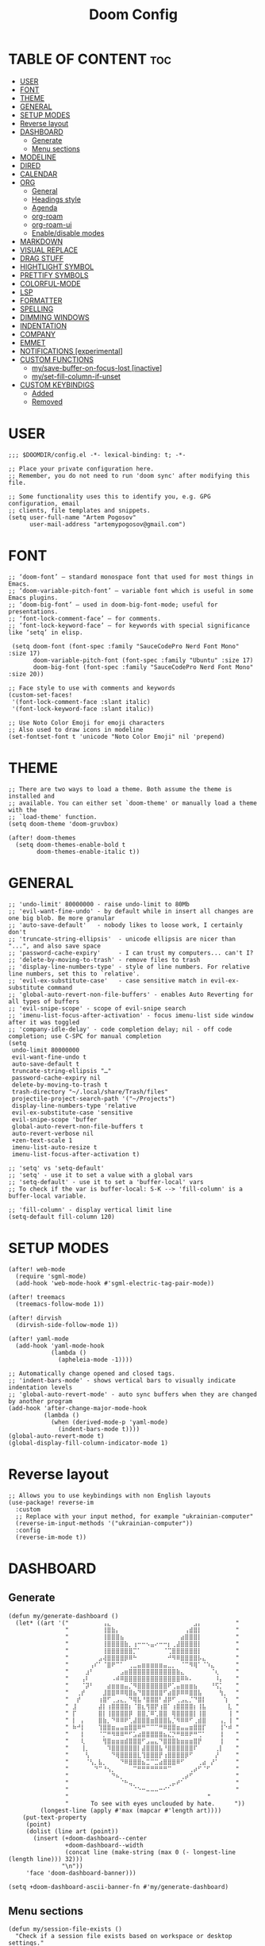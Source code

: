 #+title: Doom Config
#+property: header-args :tangle config.el

* TABLE OF CONTENT :toc:
- [[#user][USER]]
- [[#font][FONT]]
- [[#theme][THEME]]
- [[#general][GENERAL]]
- [[#setup-modes][SETUP MODES]]
- [[#reverse-layout][Reverse layout]]
- [[#dashboard][DASHBOARD]]
  - [[#generate][Generate]]
  - [[#menu-sections][Menu sections]]
- [[#modeline][MODELINE]]
- [[#dired][DIRED]]
- [[#calendar][CALENDAR]]
- [[#org][ORG]]
  - [[#general-1][General]]
  - [[#headings-style][Headings style]]
  - [[#agenda][Agenda]]
  - [[#org-roam][org-roam]]
  - [[#org-roam-ui][org-roam-ui]]
  - [[#enabledisable-modes][Enable/disable modes]]
- [[#markdown][MARKDOWN]]
- [[#visual-replace][VISUAL REPLACE]]
- [[#drag-stuff][DRAG STUFF]]
- [[#hightlight-symbol][HIGHTLIGHT SYMBOL]]
- [[#prettify-symbols][PRETTIFY SYMBOLS]]
- [[#colorful-mode][COLORFUL-MODE]]
- [[#lsp][LSP]]
- [[#formatter][FORMATTER]]
- [[#spelling][SPELLING]]
- [[#dimming-windows][DIMMING WINDOWS]]
- [[#indentation][INDENTATION]]
- [[#company][COMPANY]]
- [[#emmet][EMMET]]
- [[#notifications-experimental][NOTIFICATIONS [experimental]]]
- [[#custom-functions][CUSTOM FUNCTIONS]]
  - [[#mysave-buffer-on-focus-lost-inactive][my/save-buffer-on-focus-lost [inactive]]]
  - [[#myset-fill-column-if-unset][my/set-fill-column-if-unset]]
- [[#custom-keybindigs][CUSTOM KEYBINDIGS]]
  - [[#added][Added]]
  - [[#removed][Removed]]

* USER
#+begin_src elisp
;;; $DOOMDIR/config.el -*- lexical-binding: t; -*-

;; Place your private configuration here.
;; Remember, you do not need to run 'doom sync' after modifying this file.

;; Some functionality uses this to identify you, e.g. GPG configuration, email
;; clients, file templates and snippets.
(setq user-full-name "Artem Pogosov"
      user-mail-address "artemypogosov@gmail.com")
#+end_src
* FONT
#+begin_src elisp
;; ‘doom-font’ – standard monospace font that used for most things in Emacs.
;; ‘doom-variable-pitch-font’ – variable font which is useful in some Emacs plugins.
;; ‘doom-big-font’ – used in doom-big-font-mode; useful for presentations.
;; ‘font-lock-comment-face’ – for comments.
;; ‘font-lock-keyword-face’ – for keywords with special significance like ‘setq’ in elisp.

 (setq doom-font (font-spec :family "SauceCodePro Nerd Font Mono" :size 17)
       doom-variable-pitch-font (font-spec :family "Ubuntu" :size 17)
       doom-big-font (font-spec :family "SauceCodePro Nerd Font Mono" :size 20))

;; Face style to use with comments and keywords
(custom-set-faces!
 '(font-lock-comment-face :slant italic)
 '(font-lock-keyword-face :slant italic))

;; Use Noto Color Emoji for emoji characters
;; Also used to draw icons in modeline
(set-fontset-font t 'unicode "Noto Color Emoji" nil 'prepend)
#+end_src
* THEME
#+begin_src elisp
;; There are two ways to load a theme. Both assume the theme is installed and
;; available. You can either set `doom-theme' or manually load a theme with the
;; `load-theme' function.
(setq doom-theme 'doom-gruvbox)

(after! doom-themes
  (setq doom-themes-enable-bold t
        doom-themes-enable-italic t))
#+end_src
* GENERAL
#+begin_src elisp
;; 'undo-limit' 80000000 - raise undo-limit to 80Mb
;; 'evil-want-fine-undo' - by default while in insert all changes are one big blob. Be more granular
;; 'auto-save-default'   - nobody likes to loose work, I certainly don't
;; 'truncate-string-ellipsis'  - unicode ellipsis are nicer than "...", and also save space
;; 'password-cache-expiry'     - I can trust my computers... can't I?
;; 'delete-by-moving-to-trash' - remove files to trash
;; 'display-line-numbers-type' - style of line numbers. For relative line numbers, set this to `relative'.
;; 'evil-ex-substitute-case'   - case sensitive match in evil-ex-substitute command
;; 'global-auto-revert-non-file-buffers' - enables Auto Reverting for all types of buffers
;; 'evil-snipe-scope' - scope of evil-snipe search
;; 'imenu-list-focus-after-activation' - focus imenu-list side window after it was toggled
;; 'company-idle-delay' - code completion delay; nil - off code completion; use C-SPC for manual completion
(setq
 undo-limit 80000000
 evil-want-fine-undo t
 auto-save-default t
 truncate-string-ellipsis "…"
 password-cache-expiry nil
 delete-by-moving-to-trash t
 trash-directory "~/.local/share/Trash/files"
 projectile-project-search-path '("~/Projects")
 display-line-numbers-type 'relative
 evil-ex-substitute-case 'sensitive
 evil-snipe-scope 'buffer
 global-auto-revert-non-file-buffers t
 auto-revert-verbose nil
 +zen-text-scale 1
 imenu-list-auto-resize t
 imenu-list-focus-after-activation t)

;; 'setq' vs 'setq-default'
;; 'setq' - use it to set a value with a global vars
;; 'setq-default' - use it to set a 'buffer-local' vars
;; To check if the var is buffer-local: S-K --> 'fill-column' is a buffer-local variable.

;; 'fill-column' - display vertical limit line
(setq-default fill-column 120)
#+end_src
* SETUP MODES
#+begin_src elisp
(after! web-mode
  (require 'sgml-mode)
  (add-hook 'web-mode-hook #'sgml-electric-tag-pair-mode))

(after! treemacs
  (treemacs-follow-mode 1))

(after! dirvish
  (dirvish-side-follow-mode 1))

(after! yaml-mode
  (add-hook 'yaml-mode-hook
            (lambda ()
              (apheleia-mode -1))))

;; Automatically change opened and closed tags.
;; 'indent-bars-mode' - shows vertical bars to visually indicate indentation levels
;; 'global-auto-revert-mode' - auto sync buffers when they are changed by another program
(add-hook 'after-change-major-mode-hook
          (lambda ()
            (when (derived-mode-p 'yaml-mode)
              (indent-bars-mode t))))
(global-auto-revert-mode t)
(global-display-fill-column-indicator-mode 1)
#+end_src
* Reverse layout
#+begin_src elisp
;; Allows you to use keybindings with non English layouts
(use-package! reverse-im
  :custom
  ;; Replace with your input method, for example "ukrainian-computer"
  (reverse-im-input-methods '("ukrainian-computer"))
  :config
  (reverse-im-mode t))
#+end_src
* DASHBOARD
** Generate
#+begin_src elisp
(defun my/generate-dashboard ()
  (let* ((art '(" ⠀⠀⠀⠀⠀⠀⠀⢠⣄⠀⠀⠀⠀⠀⠀⠀⠀⠀⠀⠀⠀⠀⠀⠀⠀⠀⠀⠀⣠⡄⠀⠀⠀⠀⠀⠀⠀ "
                " ⠀⠀⠀⠀⠀⠀⠀⢸⣿⣷⡄⠀⠀⠀⠀⠀⠀⠀⠀⠀⠀⠀⠀⠀⠀⠀⢠⣾⣿⡇⠀⠀⠀⠀⠀⠀⠀ "
                " ⠀⠀⠀⠀⠀⠀⠀⢸⣿⣿⣿⣦⠀⠀⠀⠀⠀⠀⠀⠀⠀⠀⠀⠀⠀⣴⣿⣿⣿⡇⠀⠀⠀⠀⠀⠀⠀ "
                " ⠀⠀⠀⠀⠀⠀⠀⢸⣿⣿⣿⣿⣷⡀⢰⠒⠒⠢⣤⠔⠒⠒⡆⢀⣼⣿⣿⣿⣿⡇⠀⠀⠀⠀⠀⠀⠀ "
                " ⠀⠀⠀⠀⠀⠀⠀⢸⣿⣿⣿⣿⣿⣿⡉⠁⠀⠀⠀⠀⠀⠈⢉⣿⣿⣿⣿⣿⣿⡇⠀⠀⠀⠀⠀⠀⠀ "
                " ⠀⠀⠀⠀⠀⠀⣠⢼⣿⣿⣿⣿⡿⠿⠓⠀⠀⠀⠀⠀⠀⠀⠚⠻⠿⣿⣿⣿⣿⡧⣄⠀⠀⠀⠀⠀⠀ "
                " ⠀⠀⠀⠀⢠⠎⠁⠈⣿⠟⠉⠁⠀⢀⣀⣤⣶⣶⣶⣶⣶⣤⣀⡀⠀⠈⠉⠻⢿⠁⠈⠱⣄⠀⠀⠀⠀ "
                " ⠀⠀⠀⣰⠃⠀⠀⠀⠀⠀⠀⣠⣶⣿⣿⣿⣿⣿⣿⣿⣿⣿⣿⣿⣷⣄⠀⠀⠀⠀⠀⠀⠈⢆⠀⠀⠀ "
                " ⠀⠀⢠⠇⠀⠀⠀⠀⠀⠠⠾⠿⣿⣿⣿⣿⣿⣿⣿⣿⣿⣿⣿⣿⣿⠿⠷⠄⠀⠀⠀⠀⠀⠸⡄⠀⠀ "
                " ⠀⠀⠈⡽⠃⠀⠀⠀⣴⣶⣶⣶⣤⡈⠻⣿⣿⣿⣿⣿⣿⣿⠟⢁⣤⣶⣶⣶⣦⠀⠀⠀⠘⢫⡁⠀⠀ "
                " ⠀⢀⡞⠀⠀⠀⠀⣸⣿⣿⠿⠿⢿⣿⣦⠙⣿⣿⣿⣿⣿⠋⣴⣿⡿⠿⠿⣿⣿⣧⠀⠀⠀⠀⢳⡀⠀ "
                " ⠀⡞⠀⠀⠀⠀⢰⣿⠋⢀⣠⣄⡀⠙⢿⣧⠘⣿⣿⣿⠃⣼⡿⠋⢀⣠⣄⡈⠙⣿⡇⠀⠀⠀⠀⢱⠀ "
                " ⣸⠀⠀⠀⠀⠀⣼⡇⢰⣿⣿⣿⣿⡆⠈⣿⣆⢻⣿⡟⢰⣿⠁⢰⣿⣿⣿⣿⡆⢸⣧⠀⠀⠀⠀⠀⣇ "
                " ⡏⠀⠀⠀⠀⠀⣿⡇⢸⣿⣿⣿⣿⡿⠀⣿⣿⡈⠿⢁⣿⣿⠀⢿⣿⣿⣿⣿⡇⢸⣿⠀⠀⠀⠀⠀⢸ "
                " ⡇⠀⡄⠀⠀⠀⣿⣷⡀⠙⠿⠿⠟⢁⣼⣿⣿⣿⣶⣿⣿⣿⣧⡈⠻⠿⠿⠋⢀⣾⣿⠀⠀⠀⢠⡀⢸ "
                " ⠷⠚⡇⠀⠀⠀⢹⣿⣿⣶⣤⣤⣶⣿⣿⠿⠛⠉⠉⠉⠛⠿⣿⣿⣶⣤⣤⣶⣿⣿⡏⠀⠀⠀⢸⠑⠾ "
                " ⠀⠀⡇⠀⠀⠀⠈⡉⠛⠻⠿⠿⠛⠋⣡⣴⣿⣿⣿⣿⣿⣦⣌⡙⠛⠿⠿⠟⠛⢉⠁⠀⠀⠀⢸⠀⠀ "
                " ⠀⠀⢇⠀⠀⠀⠀⢻⣿⣶⣶⣶⣾⣿⣿⣿⠋⣠⣤⣄⠙⣿⣿⣿⣷⣶⣶⣶⣿⡟⠀⠀⠀⠀⢸⠀⠀ "
                " ⠀⠀⢸⡀⠀⠀⠀⠀⠹⣿⣿⣿⣿⣿⣿⡇⣼⣿⣿⣿⣧⠘⣿⣿⣿⣿⣿⣿⠏⠀⠀⠀⠀⢀⡇⠀⠀ "
                " ⠀⠀⠀⢣⠀⠀⠀⠀⠀⠙⢿⣿⣿⣿⣿⣇⢹⣿⣿⣿⡟⢰⣿⣿⣿⣿⡿⠋⠀⠀⠀⠀⠀⡜⠀⠀⠀ "
                " ⠀⠀⠀⠈⢣⡀⣧⡀⠀⠀⠀⠙⠿⣿⣿⣿⣦⣉⠉⣉⣴⣿⣿⣿⠿⠋⠀⠀⠀⢀⣴⠀⡜⠁⠀⠀⠀ "
                " ⠀⠀⠀⠀⠀⠙⠉⠘⢢⡀⠀⠀⠀⠀⠉⠛⠛⠛⠛⠛⠛⠛⠉⠀⠀⠀⠀⢀⡴⠋⠈⠋⠀⠀⠀⠀⠀ "
                " ⠀⠀⠀⠀⠀⠀⠀⠀⠀⠙⠦⡀⠀⠀⠀⠀⠀⠀⠀⠀⠀⠀⠀⠀⠀⢀⡴⠋⠀⠀⠀⠀⠀⠀⠀⠀⠀ "
                " ⠀⠀⠀⠀⠀⠀⠀⠀⠀⠀⠀⠈⠓⢤⡀⠀⠀⠀⠀⠀⠀⠀⢀⡤⠞⠁⠀⠀⠀⠀⠀⠀⠀⠀⠀⠀⠀ "
                " ⠀⠀⠀⠀⠀⠀⠀⠀⠀⠀⠀⠀⠀⠀⠈⠑⠒⠤⠤⠤⠒⠊⠁⠀⠀⠀⠀⠀⠀⠀⠀⠀⠀⠀⠀⠀⠀ "
                "                                       "
                "⠀     To see with eyes unclouded by hate.⠀⠀   "))
         (longest-line (apply #'max (mapcar #'length art))))
    (put-text-property
     (point)
     (dolist (line art (point))
       (insert (+doom-dashboard--center
                +doom-dashboard--width
                (concat line (make-string (max 0 (- longest-line (length line))) 32)))
               "\n"))
     'face 'doom-dashboard-banner)))

(setq +doom-dashboard-ascii-banner-fn #'my/generate-dashboard)
#+end_src
** Menu sections
#+begin_src elisp
(defun my/session-file-exists ()
  "Check if a session file exists based on workspace or desktop settings."
  (cond
   ((modulep! :ui workspaces)
    (file-exists-p (expand-file-name persp-auto-save-fname persp-save-dir)))
   ((require 'desktop nil t)
    (file-exists-p (desktop-full-file-name)))))

(setq +doom-dashboard-menu-sections
      '(("Recent files" :action recentf-open-files)
        ("Open project" :action projectile-switch-project)
        ("Last session" :action doom/quickload-session :when (my/session-file-exists))
        ("Bookmarks"    :action bookmarks-jump)
        ("Org-agenda"   :action org-agenda :when (fboundp 'org-agenda))))

(remove-hook '+doom-dashboard-functions #'doom-dashboard-widget-footer)
#+end_src
* MODELINE
#+begin_src elisp
(after! doom-modeline
  (setq doom-modeline-major-mode-icon t
        doom-modeline-major-mode-color-icon t
        doom-modeline-highlight-modified-buffer-name t
        doom-modeline-position-column-format '("")
        mode-line-position-line-format '("")
        doom-modeline-buffer-encoding nil
        doom-modeline-project-name nil
        doom-modeline-persp-name nil
        doom-modeline-persp-icon nil
        doom-modeline-modal nil
        doom-modeline-indent-info t
        doom-modeline-display-misc-in-all-mode-lines nil)

  (display-time-mode -1)
  (column-number-mode -1)
  (line-number-mode -1)
  ;; Disable size indication in all buffers
  (add-hook 'after-change-major-mode-hook (lambda () (size-indication-mode -1))))
#+end_src
* DIRED
#+begin_src elisp
;; 'dirvish' - extends 'dired'
(after! dirvish
  (setq dirvish-hide-details t
        dired-mouse-drag-files t
        dirvish-mode-line-format '(:left (sort file-time symlink) :right (yank index))
        ;; Use 'b' + letter
        dirvish-quick-access-entries
        '(("h" "~/" "Home")
          ("t"  "~/.local/share/Trash/" "Trash")
          ("o" "~/Org" "Org")
          ("d" "~/Downloads" "Downloads")
          ("pi" "~/Pictures" "Pictures")
          ("pr" "~/Projects" "Projects"))))
#+end_src
* CALENDAR
#+begin_src elisp
(use-package! calfw
  :after org
  :init
  (setq cfw:render-line-breaker 'cfw:render-line-breaker-wordwrap)
  (setq calendar-week-start-day 1))
#+end_src
* ORG
** General
#+begin_src elisp
;; 'TODO'      - needs to be done
;; 'NEXT'      - next one to be considered
;; 'STARTED'   - in progress
;; 'WAIT'      - blocked by something, have to wait
;; 'HOLD'      - hold (wait) on purpose
;; 'DONE'      - ready
;; 'CANCELLED' - no longer needed

(defconst my/org-root-dir "~/Org")
(defconst my/org-personal-dir (directory-files-recursively (concat my/org-root-dir "/agenda/personal") "\\.org$"))
(defconst my/org-work-dir (directory-files-recursively (concat my/org-root-dir "/agenda/work") "\\.org$"))

(after! org
  (setq org-directory my/org-root-dir
        org-startup-folded 'content
        ;; Location of .orgids
        org-id-locations-file (concat my/org-root-dir "/.orgids")
        org-agenda-files  (append my/org-personal-dir my/org-work-dir (list "~/Org/inbox.org"))
        org-fancy-priorities-list '("" "" "")
        org-superstar-headline-bullets-list '( "●" "○" "⟁"  "⟐" "✿")
        org-tag-alist '(;; Affiliation
                        ("personal" . ?P) ("work" . ?W)
                        ;; Projects...
                        ;; Activities
                        ("shopping" . ?S) ("gym" . ?G) ("birthday" . ?B)
                        ;; Other
                        ("wishlist" . ?L)  ("repeated" . ?R))
        org-todo-keywords '((sequence "TODO(t)" "NEXT(n)" "STARTED(s!)" "WAIT(w)" "HOLD(h)" "|" "DONE(d!)" "CANCELLED(c)"))
        org-todo-keyword-faces '(("TODO"      :foreground "#afb224" :underline t)
                                 ("NEXT"      :foreground "#fabd2f" :underline t)
                                 ("STARTED"   :foreground "#b16286" :underline t)
                                 ("HOLD"      :foreground "#458588" :underline t)
                                 ("WAIT"      :foreground "#fe8019" :underline t)
                                 ("DONE"      :foreground "#665c54" :underline t)
                                 ("CANCELLED" :foreground "#cc241d" :underline t))
        org-hide-emphasis-markers t))
#+end_src
** Headings style
#+begin_src elisp
(custom-set-faces!
  '(org-level-1 :foreground "#83a598" :inherit outline-1 :height 1.2)
  '(org-level-2 :foreground "#e7ab36" :inherit outline-2 :height 1.1)
  '(org-level-3 :foreground "#9e7edf" :inherit outline-3 :height 1.05)
  '(org-level-4 :foreground "#5e8b4d" :inherit outline-4 :height 1.025)
  '(org-level-5 :foreground "#d44c3b" :inherit outline-5 :height 1.0125)
  '(org-link    :foreground "#64a2f4"))
#+end_src
** Agenda
#+begin_src elisp
(setq org-deadline-warning-days 7
      org-agenda-custom-commands
      '(("p" "Personal"
         ((agenda "" ((org-agenda-files my/org-personal-dir)))
          (tags-todo "personal" ((org-agenda-overriding-header "Personal Tasks:")))
          (tags-todo "-{.*}" ((org-agenda-overriding-header "Untagged Tasks:")
                              (org-agenda-files my/org-personal-dir)))))
        ("w" "Work"
         ((agenda "" ((org-agenda-files my/org-work-dir)))
          (tags-todo "work" ((org-agenda-overriding-header "Work tasks:")))
          (tags-todo "-{.*}" ((org-agenda-overriding-header "Untagged Tasks:")
                              (org-agenda-files my/org-work-dir)))))
        ("i" "Inbox"
         ((agenda "" ((org-agenda-files '("inbox.org"))))
          (todo "" ((org-agenda-files '("inbox.org"))
                    (org-agenda-overriding-header "Inbox notes:"))))) ))
#+end_src
** org-roam
#+begin_src elisp
(after! org
  (setq org-roam-directory my/org-root-dir
        org-roam-capture-templates
        '(("d" "Default" plain
           "%?"
           :if-new (file+head "notes/${slug}.org" "#+title: ${title}\n")
           :unnarrowed t)

          ("L" "Linux" plain
           "%?"
           :if-new (file+head "computer_science/linux/${slug}.org"
                              "#+title: ${title}\n")
           :unnarrowed t)

          ("l" "Linux Cheatsheets" plain
           "%?"
           :if-new (file+head "computer_science/linux/cheatsheets/${slug}.org"
                              "#+title: ${title}\n")
           :unnarrowed t)

          ("p" "Programming" plain
           "%?"
           :if-new (file+head "computer_science/programming/${slug}.org"
                              "#+title: ${title}\n")
           :unnarrowed t)

          ("n" "Network" plain
           "%?"
           :if-new (file+head "computer_science/network/${slug}.org"
                              "#+title: ${title}\n")
           :unnarrowed t)

          ("e" "English" plain
           "%?"
           :if-new (file+head "english/${slug}.org"
                              "#+title: ${title}\n")
           :unnarrowed t))))
#+end_src
** org-roam-ui
#+begin_src elisp
(use-package! websocket
  :after org-roam)

(use-package! org-roam-ui
  :after org-roam
  :config
  (setq org-roam-ui-sync-theme t
        org-roam-ui-follow t
        org-roam-ui-update-on-save t
        org-roam-ui-open-on-start t))
#+end_src
** Enable/disable modes
#+begin_src elisp
(after! org
  (add-hook 'org-mode-hook (lambda ()
                             (global-display-fill-column-indicator-mode -1)
                             (org-superstar-mode)
                             (org-fancy-priorities-mode)
                             (add-hook 'after-save-hook 'org-babel-tangle nil t))))
#+end_src
* MARKDOWN
#+begin_src elisp
;; always open the preview window at the right
(setq markdown-split-window-direction 'right)
#+end_src
* VISUAL REPLACE
#+begin_src elisp
(visual-replace-global-mode 1)

(setq visual-replace-keep-initial-position t
      visual-replace-default-to-full-scope t)

(after! visual-replace
  (add-hook 'visual-replace-minibuffer-mode-hook #'visual-replace-toggle-case-fold))
#+end_src
* DRAG STUFF
#+begin_src elisp
(use-package! drag-stuff
  ;; Use :defer 't in order to lazy load the package
  :defer t
  :init
  ;; enable in certain modes (optional)
  (add-hook 'prog-mode-hook #'drag-stuff-mode)
  (add-hook 'text-mode-hook #'drag-stuff-mode)
  :config
  ;; keybindings in evil-visual-state (most useful here)
  (define-key evil-visual-state-map (kbd "M-j") #'drag-stuff-down)
  (define-key evil-visual-state-map (kbd "M-k") #'drag-stuff-up)

  ;; optional: enable for normal mode line dragging
  (define-key evil-normal-state-map (kbd "M-j") #'drag-stuff-down)
  (define-key evil-normal-state-map (kbd "M-k") #'drag-stuff-up))
#+end_src
* HIGHTLIGHT SYMBOL
#+begin_src elisp
(use-package! idle-underline-mode
  :config
  (setq idle-underline-idle-time 0.2)
  :hook (prog-mode . idle-underline-mode))

(after! idle-underline-mode
  (set-face-attribute 'idle-underline nil :underline t :background nil :inherit nil))
#+end_src
* PRETTIFY SYMBOLS
#+begin_src elisp
(add-hook 'org-mode-hook
          (lambda ()
            (setq prettify-symbols-alist '(("#+begin_src"   . "»")
                                           ("#+end_src"     . "«")
                                           ("#+begin_quote" . "❝")
                                           ("#+end_quote"   . "❞")))
            (prettify-symbols-mode 1)))
#+end_src
* COLORFUL-MODE
#+begin_src elisp
;; 'rainbow-mode' - default mode for highlighting colors in Doom Emacs
(remove-hook 'prog-mode-hook #'rainbow-mode)
(remove-hook 'css-mode-hook #'rainbow-mode)
(remove-hook 'emacs-lisp-mode-hook #'rainbow-mode)

;; 'colorful-mode' - inline preview of hex code colors
(use-package! colorful-mode
  :custom
  (colorful-use-prefix t)
  (colorful-prefix-string "•")
  (colorful-only-strings 'only-prog)
  (css-fontify-colors nil)
  :config
  (global-colorful-mode +1))
#+end_src
* LSP
#+begin_src elisp
(after! lsp-mode
  ;; Remove symbol and all usages higlighting
  (setq lsp-enable-symbol-highlighting nil
        lsp-code-action-no-header t
        lsp-code-action-show-menu t)

  ;; Also explicitly remove the highlight hooks
  (remove-hook 'lsp-mode-hook #'lsp-enable-symbol-highlighting))
#+end_src
* FORMATTER
#+begin_src elisp
(setq-hook! 'python-mode-hook +format-with 'black)
#+end_src
* SPELLING
#+begin_src elisp
(after! spell-fu
  (setq spell-fu-idle-delay 0.5) ; default is 0.25
  (setq-default spell-fu-word-regexp "\\b\\([A-Za-z]+\\(['’][A-Za-z]+\\)?\\)\\b")

  (remove-hook 'prog-mode-hook #'spell-fu-mode)

  ;; Enable only in text-like modes
  (add-hook 'org-mode-hook #'spell-fu-mode)
  (add-hook 'markdown-mode-hook #'spell-fu-mode)
  (add-hook 'text-mode-hook #'spell-fu-mode))
#+end_src
* DIMMING WINDOWS
#+begin_src elisp
;; Dim inactive windows
(dimmer-configure-org)
(dimmer-configure-magit)
(dimmer-configure-which-key)
(dimmer-configure-company-box)
(dimmer-mode t)
#+end_src
* INDENTATION
#+begin_src elisp
(after! web-mode
  (add-hook 'web-mode-hook
            (lambda ()
              ;; Only set defaults if no .editorconfig is active for this buffer
              (let ((has-editorconfig (and (boundp 'editorconfig-properties-hash)
                                           editorconfig-properties-hash)))
                (unless has-editorconfig
                  (setq web-mode-markup-indent-offset 2
                        web-mode-css-indent-offset    2
                        web-mode-code-indent-offset   2))))))
#+end_src
* COMPANY
#+begin_src elisp
(after! company
  ;; Core behavior settings
  (setq company-minimum-prefix-length 2
        company-idle-delay 0.1
        company-show-quick-access t
        company-tooltip-limit 20
        company-tooltip-align-annotations t)

  ;; Prioritize company-files
  (setq company-backends (cons 'company-files (delete 'company-files company-backends))
        company-files-exclusions nil
        company-files-chop-trailing-slash t)

  ;; Helper: check if something looks like a file path
  (defun my/looks-like-path-p (input)
    "Return t if INPUT looks like a file path."
    (or (string-match-p "^/" input)              ;; Absolute
        (string-match-p "^~/" input)             ;; Home dir
        (string-match-p "^\\.\\{1,2\\}/" input)   ;; ./ ../
        (string-match-p "^[a-zA-Z0-9._-]+/" input))) ;; relative like foo/bar

  ;; Custom backend that triggers file path completion
  (defun my/company-path-trigger (command &optional arg &rest ignored)
    "Company backend to trigger file path completion."
    (interactive (list 'interactive))
    (cl-case command
      (interactive (company-begin-backend 'company-files))
      (prefix
       (let ((grabbed (or (company-grab-symbol) "")))
         (when (my/looks-like-path-p grabbed)
           (company-files 'prefix))))
      (t (apply 'company-files command arg ignored))))

  ;; Enable for all major modes, but avoid duplicates
  (defun my/enable-path-completion ()
    "Add file path completion trigger if not already present."
    (setq-local company-backends
                (cl-remove-duplicates
                 (cons 'my/company-path-trigger company-backends)
                 :test #'equal)))

  (add-hook 'after-change-major-mode-hook #'my/enable-path-completion))
#+end_src
* EMMET
#+begin_src elisp
(defun +web/indent-or-yas-or-emmet-expand ()
 "Do-what-I-mean on TAB.
Invokes `indent-for-tab-command' if at or before text bol,
`yas-expand' if on a snippet, or `emmet-expand-line'."
 (interactive)
 (call-interactively
  (cond
   ((or (<= (current-column) (current-indentation))
        (not (eolp))
        (not (or (memq (char-after) (list ?\n ?\s ?\t))
                 (eobp))))
    #'indent-for-tab-command)
   ((and (modulep! :editor snippets)
         (require 'yasnippet nil t)
         (yas--templates-for-key-at-point))
    #'yas-expand)
   (t #'emmet-expand-line))))
#+end_src
* NOTIFICATIONS [experimental]
#+begin_src elisp
;; (after! org
;;   ;; Custom notification using notify-send
;;   (defun my-appt-send-notification (min-to-app _new-time msg)
;;     "Send a single desktop notification for Org appointments."
;;     (call-process "notify-send" nil 0 nil
;;                   "-u" "critical" ;; Urgency
;;                   "-t" "600000"   ;; Duration in ms
;;                   (format "Appointment in %s minutes" min-to-app)
;;                   msg))

;;   ;; Configure appt for a single early warning
;;   (setq appt-disp-window-function #'my-appt-send-notification
;;         appt-message-warning-time 15  ;; Notify 15 min before
;;         appt-display-interval nil)    ;; No repeats

;;   ;; Refresh function
;;   (defun my-refresh-appt ()
;;     "Refresh appointments from Org agenda."
;;     (setq appt-time-msg-list nil)
;;     (org-agenda-to-appt))

;;   ;; Activate appt mode
;;   (appt-activate 1)

;;   ;; Refresh after startup
;;   (add-hook! 'doom-after-init-hook #'my-refresh-appt)

;;   ;; Refresh after regenerating agenda
;;   (add-hook 'org-agenda-finalize-hook #'my-refresh-appt)

;;   ;; Refresh hourly to catch new events
;;   (run-at-time "1 min" 3600 #'my-refresh-appt))
#+end_src
* CUSTOM FUNCTIONS
** my/save-buffer-on-focus-lost [inactive]
#+begin_src elisp
;; (defun my/save-buffer-on-focus-out ()
;;   "Save current buffer when Emacs frame loses focus."
;;   (when (and (buffer-file-name)   ; buffer is visiting a file
;;              (buffer-modified-p)) ; buffer has unsaved changes
;;     (save-buffer)
;;     (when (bound-and-true-p evil-local-mode)
;;       (evil-normal-state))))

;; (add-hook 'focus-out-hook #'my/save-buffer-on-focus-out)
#+end_src
** my/set-fill-column-if-unset
#+begin_src elisp
(defun my/set-fill-column-if-unset ()
  (unless (local-variable-p 'fill-column)
    (setq fill-column 120)))

(add-hook 'prog-mode-hook #'my/set-fill-column-if-unset)
(add-hook 'prog-mode-hook #'display-fill-column-indicator-mode)
#+end_src
* CUSTOM KEYBINDIGS
** Added
*** visual-replace
#+end_src
#+begin_src elisp
(defun my/visual-replace-with-query ()
  "Call visual-replace with query mode enabled for this invocation only."
  (interactive)
  (let ((hook (lambda ()
                (visual-replace-toggle-query)
                (remove-hook 'minibuffer-setup-hook hook))))
    (add-hook 'minibuffer-setup-hook hook)
    (call-interactively #'visual-replace)))

(map! :leader
      (:prefix ("r" . "replace")
       :desc "Replace" "r" #'visual-replace
       :desc "Replace at point" "p" #'visual-replace-thing-at-point
       :desc "Replace selected" "s" #'visual-replace-selected
       :desc "Replace in line" "l" (lambda ()
                                     (interactive)
                                     (let ((pos (point)))  ;; save current position
                                       (goto-char (line-beginning-position))
                                       (push-mark (line-end-position) t t)
                                       (call-interactively #'visual-replace)
                                       (goto-char pos)))
       :desc "Replace with confirm" "c" #'my/visual-replace-with-query))

(define-key visual-replace-mode-map (kbd "+") visual-replace-secondary-mode-map)
#+end_src
*** expand-region
#+begin_src elisp
;; Vim text-objects alternative for the lazy
(after! expand-region
  (map! :nv "M-e" #'er/expand-region)
  (map! :leader
        (:prefix ("e" . "expand-region")
         :desc "Mark JS function" "f" #'er/mark-js-function ;; vaf
         :desc "Mark JS inner return" "r" #'er/mark-js-inner-return ;; vi(
         :desc "Mark JS outer return" "R" #'er/mark-js-outer-return
         :desc "Mark JS if" "i" #'er/mark-js-if ;; vaj / vij
         :desc "Mark JS call" "c" #'er/mark-js-call ;; vaF
         :desc "Mark JS comment" "C" #'er/mark-comment ;; vac
         :desc "Mark inside pairs" "B" #'er/mark-inside-pairs ;; viB
         :desc "Mark paragraph" "p" #'er/mark-paragraph ;; vip
         :desc "Mark url" "u" #'er/mark-url ;; vau
         :desc "Mark inside quotes" "q" #'er/mark-inside-quotes ;; vi" / viq
         :desc "Mark outside quotes" "Q" #'er/mark-outside-quotes ;; va" / vaq
         :desc "Mark html attribute" "a" #'er/mark-html-attribute
         :desc "Mark JS object property" "o" #'er/mark-js-object-property ;; vaj / via / vaa / vaA
         :desc "Mark org code block" "e" #'er/mark-org-code-block))) ;; vae / vie
;; vaB -- mark outer content in any parentheses
;; vab -- mark outer content of () parentheses
;; vac -- mark comment
;; val -- mark loop ('for' statement)
;; vaC -- mark class
;; vag -- whole buffer
;; vap -- whole paragraph
;; vaq -- mark any quote (both '' & "")
;; vat -- mark a tag
;; vau -- mark an url
;; vav -- mark confitional expression (like 'if', 'swith' etc.)
#+end_src
*** org-roam-ui
#+begin_src elisp
(after! org
  (map! :leader
        :prefix ("n" . "notes")
        (:prefix ("r" . "roam")
         :desc "Open UI graph" "o" #'org-roam-ui-open)))
#+end_src
*** Toggle
#+begin_src elisp
(map! :leader
      (:prefix ("t" . "toggle")
       :desc "Toggle treemacs" "t" #'+treemacs/toggle
       :desc "Toggle imenu sidebar" "m" #'imenu-list-smart-toggle))
#+end_src
*** Other
#+begin_src elisp
;; Windows manipulation
(map! :leader
      :prefix "w"
      "M" #'maximize-window
      "C" #'delete-other-windows
      "z" #'windresize)

;; Calendar
(map! :leader
      (:prefix ("o" . "open")
       :desc "Open calendar" "c" #'=calendar))

;; Devdocs
 (map! :leader
       :desc "Devdocs lookup" "l" #'devdocs-lookup)

;; Markdown
(after! markdown-mode
  (map! :localleader
        :mode markdown-mode
        :desc "Markdown live preview" "l" #'markdown-live-preview-mode))

;; Complete file path
(map! :i "M-p" #'company-files)

;; Manage bookmarks
(map! :leader
      :prefix "b"
      :desc "Bookmark list" "m" #'bookmark-bmenu-list)

;; Manage workspaces
(map! :leader
      :prefix "TAB"
      :desc "Delete workspace" "k" #'+workspace/kill
      :desc "Delete saved workspace" "K" #'+workspace/delete)

;; Quit Emacs
(map! :leader
      :prefix "q"
      :desc "Quit Emacs and ask to save" "Q" #'evil-quit-all)

;; Help
(map! :leader
      :prefix "h"
      :desc "Find text in documentation" "a" #'apropos-documentation
      :desc "Man page" "w" #'+default/man-or-woman)

;; GIT integration
(map! :leader
      :prefix ("g" . "git")
      :desc "Open file in remote repo" "O" #'+vc/browse-at-remote)

;; Save buffer by pressing C-s
(after! evil
  (define-key evil-insert-state-map (kbd "C-s")
              (lambda ()
                (interactive)
                (save-buffer)
                (evil-normal-state)))
  (define-key evil-normal-state-map (kbd "C-s") #'save-buffer))

;; Comment lines
(defun my/comment-line-and-next ()
  "Comment the current line and move to the next."
  (interactive)
  (evilnc-comment-or-uncomment-lines 1)
  (forward-line 1))

(after! evil
  (define-key evil-normal-state-map (kbd "C-/") #'my/comment-line-and-next)
  (define-key evil-insert-state-map (kbd "C-/") #'my/comment-line-and-next))
#+end_src

** Removed
#+begin_src elisp
;; SPC
(map! :leader "'" nil "~" nil "*" nil ";" nil "a" nil "X" nil)

;; Window
(map! :leader
      :prefix "w"
      "C-<up>"    nil "C-<down>"  nil "C-<left>"  nil "C-<right>" nil "<up>"      nil
      "<down>"    nil "<left>"    nil "<right>"   nil "C-="       nil "C-_"       nil
      "d"         nil "g"         nil "o"         nil ":"         nil)

;; Toggle
(map! :leader
      :prefix "t"
      "d" nil)

;; Org-mode
(map! :after org
      :map org-mode-map
      :localleader
      "*" nil "@" nil "a" nil "c" nil "g" nil "n" nil "s" nil "r" nil "P" nil)

;; Buffer
(map! :leader
      :prefix "b"
      "d" nil "n" nil "p" nil "l" nil "z" nil "M" nil "B" nil "Z" nil "S" nil "C" nil)

;; Workspace
(let ((chars "0123456789")
      (special-chars "hjklrsw"))
  (dotimes (i (length chars))
    (let ((key (format "%c" (aref chars i))))
      (map! :leader :prefix "TAB" key nil))))

(map! :leader
      :prefix "TAB"
      "`" nil "d" nil "D" nil)

;; Help
(map! :leader
      :prefix "h"
      "RET"    nil "C-\\"   nil "."      nil "4"      nil "<help>" nil "i"      nil
      "A"      nil "C"      nil "<f1>"   nil "E"      nil "F"      nil "g"      nil
      "K"      nil "I"      nil "l"      nil "L"      nil "M"      nil "O"      nil
      "o"      nil "n"      nil "p"      nil "P"      nil "q"      nil "u"      nil
      "W"      nil "V"      nil "R"      nil "T"      nil "s"      nil "S"      nil)

(map! :leader
      :prefix ("h b" . "bindings")
      "f" nil
      "k" nil
      "t" nil
      "m" nil)

(map! :leader
      :prefix ("h d" . "bindings")
      "b" nil "c" nil "d" nil "l" nil "L" nil "n" nil
      "p" nil "t" nil "u" nil "x" nil "N" nil "s" nil "S" nil)

;; Projectile
(map! :leader
      :prefix "p"
      "&" nil "f" nil "g" nil "k" nil "o" nil "e" nil)

;; GIT
(map! :leader
      :prefix ("g" . "git")
      "'" nil "o" nil "c" nil "D" nil "C" nil "l" nil "f" nil)

;; Insert
(map! :leader
      :prefix "i"
      "p" nil "y" nil)

;; File
(map! :leader
      :prefix "f"
      "c" nil "d" nil "e" nil "l" nil "p" nil "E" nil)

(dotimes (i 10)
  (define-key evil-window-map (number-to-string i) nil))

;; Remove all 'SPC w' and 'SPC h' C-<key> bindings
(let ((chars "abcdefghijklmnopqrstuvwxyz")
      (special-chars "hjklrsw"))
  (dotimes (i (length chars))
    (let ((key (format "C-%c" (aref chars i))))
      (map! :leader :prefix "w" key nil)
      (map! :leader :prefix "h" key nil)))
  (dotimes (i (length special-chars))
    (let ((key (format "C-S-%c" (aref special-chars i))))
      (map! :leader :prefix "w" key nil))))
#+end_src
